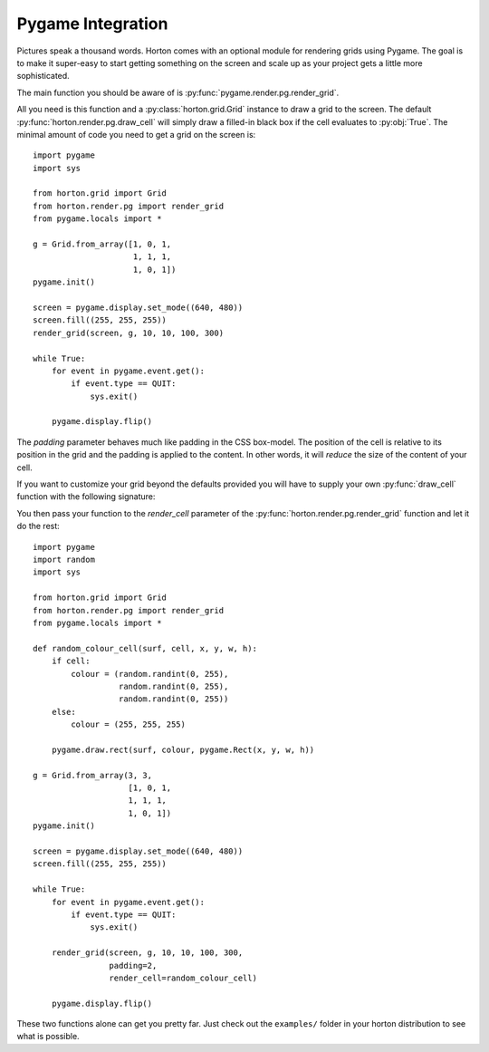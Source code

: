 Pygame Integration
==================

Pictures speak a thousand words.  Horton comes with an optional module
for rendering grids using Pygame.  The goal is to make it super-easy
to start getting something on the screen and scale up as your project
gets a little more sophisticated.

The main function you should be aware of is
:py:func:`pygame.render.pg.render_grid`.

.. py:function:: render_grid(surface, grid, x, y, width, height [, padding=0, render_cell=draw_cell])

   Render a :py:class:`horton.grid.Grid` instance to the given *surface*.

   :param surface: A pygame.Surface object
   :param grid: A horton.grid.Grid instance
   :param x: The surface x-coordinate to place the grid at
   :param y: The surface y-coordinate to place the grid at
   :param width: The desired width of the rendered grid
   :param height: The desired height of the rendered grid
   :param padding: The optional padding to apply to the cells of the
                   grid
   :param render_cell: The function to call when rendering an
                       individual cell.

All you need is this function and a :py:class:`horton.grid.Grid`
instance to draw a grid to the screen. The default
:py:func:`horton.render.pg.draw_cell` will simply draw a filled-in
black box if the cell evaluates to :py:obj:`True`.  The minimal amount
of code you need to get a grid on the screen is::

  import pygame
  import sys
  
  from horton.grid import Grid
  from horton.render.pg import render_grid
  from pygame.locals import *

  g = Grid.from_array([1, 0, 1,
                       1, 1, 1,
                       1, 0, 1])
  pygame.init()

  screen = pygame.display.set_mode((640, 480))
  screen.fill((255, 255, 255))
  render_grid(screen, g, 10, 10, 100, 300)

  while True:
      for event in pygame.event.get():
          if event.type == QUIT:
              sys.exit()

      pygame.display.flip()

The *padding* parameter behaves much like padding in the CSS
box-model.  The position of the cell is relative to its position in
the grid and the padding is applied to the content.  In other words,
it will *reduce* the size of the content of your cell.

If you want to customize your grid beyond the defaults provided you
will have to supply your own :py:func:`draw_cell` function with the
following signature:

.. py:function:: draw_cell(surface, cell, x, y, width, height)

   Render a cell from a :py:class:`horton.grid.Grid` instance to the
   given *surface*.

   :param surface: A pygame.Surface instance
   :param cell: The value of the cell to draw
   :param x: The screen x-coordinate of the cell to draw
   :param y: The screen y-coordinate of the cell to draw
   :param width: The calculated width of the cell
   :param height: The calculated height of the cell

You then pass your function to the *render_cell* parameter of the
:py:func:`horton.render.pg.render_grid` function and let it do the
rest::

  import pygame
  import random
  import sys

  from horton.grid import Grid
  from horton.render.pg import render_grid
  from pygame.locals import *

  def random_colour_cell(surf, cell, x, y, w, h):
      if cell:
          colour = (random.randint(0, 255),
                    random.randint(0, 255),
                    random.randint(0, 255))
      else:
          colour = (255, 255, 255)

      pygame.draw.rect(surf, colour, pygame.Rect(x, y, w, h))

  g = Grid.from_array(3, 3,
                      [1, 0, 1,
                      1, 1, 1,
                      1, 0, 1])
  pygame.init()

  screen = pygame.display.set_mode((640, 480))
  screen.fill((255, 255, 255))

  while True:
      for event in pygame.event.get():
          if event.type == QUIT:
              sys.exit()

      render_grid(screen, g, 10, 10, 100, 300,
                  padding=2,
                  render_cell=random_colour_cell)

      pygame.display.flip()

These two functions alone can get you pretty far. Just check out the
``examples/`` folder in your horton distribution to see what is
possible.
